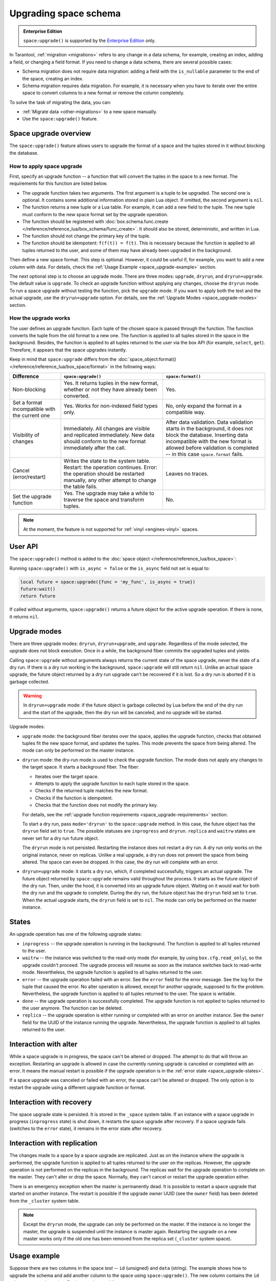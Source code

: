 ..  _enterprise-space_upgrade:

Upgrading space schema
======================

..  admonition:: Enterprise Edition
    :class: fact

    ``space:upgrade()`` is supported by the `Enterprise Edition <https://www.tarantool.io/compare/>`_ only.

In Tarantool, :ref:`migration <migrations>` refers to any change in a data schema, for example,
creating an index, adding a field, or changing a field format.
If you need to change a data schema, there are several possible cases:

*   Schema migration does not require data migration: adding a field with the ``is_nullable`` parameter to the end
    of the space, creating an index.

*   Schema migration requires data migration. For example, it is necessary when you have to iterate
    over the entire space to convert columns to a new format or remove the column completely.

To solve the task of migrating the data, you can:

*   :ref:`Migrate data <other-migrations>` to a new space manually.

*   Use the ``space:upgrade()`` feature.

Space upgrade overview
----------------------

The ``space:upgrade()`` feature allows users to upgrade the format of a space and the tuples stored in it without
blocking the database.

..  _space_upgrade-requirements:

How to apply space upgrade
~~~~~~~~~~~~~~~~~~~~~~~~~~

First, specify an upgrade function -- a function that will convert the tuples in the space to a new format.
The requirements for this function are listed below.

*   The upgrade function takes two arguments. The first argument is a tuple to be upgraded.
    The second one is optional. It contains some additional information stored in plain Lua object.
    If omitted, the second argument is ``nil``.

*   The function returns a new tuple or a Lua table. For example, it can add a new field to the tuple.
    The new tuple must conform to the new space format set by the upgrade operation.

*   The function should be registered with
    :doc:`box.schema.func.create </reference/reference_lua/box_schema/func_create>`.
    It should also be stored, deterministic, and written in Lua.

*   The function should not change the primary key of the tuple.

*   The function should be idempotent: ``f(f(t)) = f(t)``. This is necessary because the function
    is applied to all tuples returned to the user, and some of them may have already been upgraded in the background.

Then define a new space format. This step is optional.
However, it could be useful if, for example, you want to add a new column with data.
For details, check the :ref:`Usage Example <space_upgrade-example>` section.

The next optional step is to choose an upgrade mode.
There are three modes: ``upgrade``, ``dryrun``, and ``dryrun+upgrade``.
The default value is ``upgrade``.
To check an upgrade function without applying any changes, choose the ``dryrun`` mode.
To run a space upgrade without testing the function, pick the ``upgrade`` mode.
If you want to apply both the test and the actual upgrade, use the ``dryrun+upgrade`` option.
For details, see the :ref:`Upgrade Modes <space_upgrade-modes>` section.

How the upgrade works
~~~~~~~~~~~~~~~~~~~~~

The user defines an upgrade function.
Each tuple of the chosen space is passed through the function.
The function converts the tuple from the old format to a new one.
The function is applied to all tuples stored in the space in the background.
Besides, the function is applied to all tuples returned to the user via the box API (for example, ``select``, ``get``).
Therefore, it appears that the space upgrades instantly.

Keep in mind that ``space:upgrade`` differs from
the :doc:`space_object:format() </reference/reference_lua/box_space/format>` in the following ways:

..  container:: table

    ..  list-table::
        :widths: 20 40 40
        :header-rows: 1

        *   -   Difference
            -   ``space:upgrade()``
            -   ``space:format()``

        *   -   Non-blocking
            -   Yes. It returns tuples in the new format, whether or not they have already been converted.
            -   Yes.

        *   -   Set a format incompatible with the current one
            -   Yes. Works for non-indexed field types only.
            -   No, only expand the format in a compatible way.

        *   -   Visibility of changes
            -   Immediately. All changes are visible and replicated immediately.
                New data should conform to the new format immediately after the call.
            -   After data validation.
                Data validation starts in the background, it does not block the database.
                Inserting data incompatible with the new format is allowed before
                validation is completed -- in this case ``space.format`` fails.

        *   -   Cancel (error/restart)
            -   Writes the state to the system table.
                Restart: the operation continues.
                Error: the operation should be restarted manually, any other attempt to change the table fails.
            -   Leaves no traces.

        *   -   Set the upgrade function
            -   Yes. The upgrade may take a while to traverse the space and transform tuples.
            -   No.


..  note::

    At the moment, the feature is not supported
    for :ref:`vinyl <engines-vinyl>` spaces.

User API
--------

The ``space:upgrade()`` method is added to the :doc:`space object </reference/reference_lua/box_space>`:

..  function:: space:upgrade({func[, arg, format, mode, is_async]})

    :param string/integer func: upgrade function name (string) or ID (integer). For details, see the
                               :ref:`upgrade function requirements <space_upgrade-requirements>` section.

    :param arg: additional information passed to the upgrade function in the second argument.
                The option accepts any Lua value that can be encoded in MsgPack, which means that
                the :doc:`msgpack.encode(arg) </reference/reference_lua/msgpack>` should succeed.
                For example, one can pass a scalar or a Lua table.
                The default value is ``nil``.

    :param map format: new space format. The requirements for this are the same as for any other
                       :doc:`space:format() </reference/reference_lua/box_space/format>`.
                       If the field is omitted, the space format will remain the same as before the upgrade.

    :param string mode: :ref:`upgrade mode <space_upgrade-modes>`. Possible values: ``upgrade``, ``dryrun``,
                        ``dryrun+upgrade``. The default value is ``upgrade``.

    :param boolean is_async: the flag indicates whether to wait until the upgrade operation is complete
                             before exiting the function.
                             The default value is ``false`` -- the function is blocked
                             until the upgrade operation is finished.

    :Return: object describing the status of the operation (also known as ``future``).
             The methods of the object are described below.

..  class:: future_object

    ..  method:: info(dryrun, status, func, arg, owner, error, progress)

        Shows information about the state of the upgrade operation.

        :param boolean dryrun: dry run mode flag. Possible values:
                               ``true`` for a dry run, ``nil`` for an actual upgrade.

        :param string status: :ref:`upgrade status <space_upgrade-states>`. Possible values:
                              ``inprogress``, ``waitrw``, ``error``, ``replica``, ``done``.

        :param string/integer func: name of the upgrade function.
                                    It is the same as passed to the ``space:upgrade`` method.
                                    The field is ``nil`` if the ``status`` is ``done``.

        :param arg: additional information passed to the upgrade function.
                    It is the same as for the ``space:upgrade`` method.
                    The field is ``nil`` if it is omitted in the ``space:upgrade``.

        :param string owner: UUID of the instance running the upgrade
                             (see :doc:`box.info.uuid </reference/reference_lua/box_info>`).
                             The field is ``nil`` if the ``status`` is ``done``.

        :param string error: error message if the ``status`` is ``error``, otherwise ``nil``.

        :param string progress: completion percentage if the ``status`` is ``inprogress``/``waitrw``,
                                otherwise ``nil``.

        :return: a table with information about the state of the upgrade operation
        :rtype:  table

        The fields can also be accessed directly, without calling the ``info()`` method.
        For example, ``future.status`` is the same as ``future:info().status``.

    ..  method:: wait([timeout])

        Waits until the upgrade operation is completed or a timeout occurs.
        An operation is considered completed if its status is ``done`` or ``error``.

        :param double timeout: if the ``timeout`` argument is omitted, the method waits as long as it takes.

        :return: returns ``true`` if the operation has been completed, ``false`` on timeout
        :rtype:  boolean

    ..  method:: cancel()

        Cancels the upgrade operation if it is currently running. Otherwise, an exception is thrown.
        A canceled upgrade operation completes with an error.

        :return: none
        :rtype:  void

Running ``space:upgrade()`` with ``is_async = false`` or the ``is_async`` field not set is equal to:

..  code-block:: lua

    local future = space:upgrade({func = 'my_func', is_async = true})
    future:wait()
    return future

If called without arguments, ``space:upgrade()`` returns a future object for the active upgrade operation.
If there is none, it returns ``nil``.

..  _space_upgrade-modes:

Upgrade modes
-------------

There are three upgrade modes: ``dryrun``, ``dryrun+upgrade``, and ``upgrade``.
Regardless of the mode selected, the upgrade does not block execution.
Once in a while, the background fiber commits the upgraded tuples and yields.

Calling ``space:upgrade`` without arguments always returns the current state of the space upgrade,
never the state of a dry run. If there is a dry run working in the background, ``space:upgrade`` will still return ``nil``.
Unlike an actual space upgrade, the future object returned by a dry run upgrade can't be recovered if it is lost.
So a dry run is aborted if it is garbage collected.

..  warning::

    In ``dryrun+upgrade`` mode: if the future object is garbage collected by Lua
    before the end of the dry run and the start of the upgrade,
    then the dry run will be canceled, and no upgrade will be started.

Upgrade modes:

*   ``upgrade`` mode: the background fiber iterates over the
    space, applies the upgrade function, checks that obtained tuples fit the new space format,
    and updates the tuples. This mode prevents the space from being altered.
    The mode can only be performed on the master instance.

*   ``dryrun`` mode: the dry-run mode is used to check the upgrade function. The mode does not apply any changes
    to the target space. It starts a background fiber. The fiber:

    *   Iterates over the target space.
    *   Attempts to apply the upgrade function to each tuple stored in the space.
    *   Checks if the returned tuple matches the new format.
    *   Checks if the function is idempotent.
    *   Checks that the function does not modify the primary key.

    For details, see the :ref:`upgrade function requirements <space_upgrade-requirements>` section.

    To start a dry run, pass ``mode='dryrun'`` to the ``space:upgrade`` method.
    In this case, the future object has the ``dryrun`` field set to ``true``.
    The possible statuses are ``inprogress`` and ``dryrun``. ``replica`` and ``waitrw`` states are never set
    for a dry run future object.

    The ``dryrun`` mode is not persisted. Restarting the instance does not restart a dry run.
    A dry run only works on the original instance, never on replicas.
    Unlike a real upgrade, a dry run does not prevent the space from being altered.
    The space can even be dropped. In this case, the dry run will complete with an error.

*   ``dryrun+upgrade`` mode: it starts a dry run, which, if completed successfully, triggers an actual upgrade.
    The future object returned by ``space:upgrade`` remains valid throughout the process.
    It starts as the future object of the dry run. Then, under the hood, it is converted into an upgrade future object.
    Waiting on it would wait for both the dry run and the upgrade to complete.
    During the dry run, the future object has the ``dryrun`` field set to ``true``.
    When the actual upgrade starts, the ``dryrun`` field is set to ``nil``.
    The mode can only be performed on the master instance.

..  _space_upgrade-states:

States
------

An upgrade operation has one of the following upgrade states:

*   ``inprogress`` -- the upgrade operation is running in the background.
    The function is applied to all tuples returned to the user.

*   ``waitrw`` -- the instance was switched to the read-only mode
    (for example, by using ``box.cfg.read_only``), so the upgrade couldn't proceed.
    The upgrade process will resume as soon as the instance switches back to read-write mode.
    Nevertheless, the upgrade function is applied to all tuples returned to the user.

*   ``error`` -- the upgrade operation failed with an error. See the ``error`` field for the error message.
    See the log for the tuple that caused the error. No alter operation is allowed, except for another upgrade,
    supposed to fix the problem.
    Nevertheless, the upgrade function is applied to all tuples returned to the user. The space is writable.

*   ``done`` -- the upgrade operation is successfully completed. The upgrade function is not applied to tuples returned
    to the user anymore. The function can be deleted.

*   ``replica`` -- the upgrade operation is either running or completed with an error on another instance.
    See the ``owner`` field for the UUID of the instance running the upgrade.
    Nevertheless, the upgrade function is applied to all tuples returned to the user.

..  image::  images/ddl-state.png
    :align: center
    :scale: 80%


Interaction with alter
----------------------

While a space upgrade is in progress, the space can't be altered or dropped.
The attempt to do that will throw an exception.
Restarting an upgrade is allowed in case the currently running upgrade is canceled or completed with an error.
It means the manual restart is possible if the upgrade operation is in the :ref:`error state <space_upgrade-states>`.

If a space upgrade was canceled or failed with an error, the space can't be altered or dropped.
The only option is to restart the upgrade using a different upgrade function or format.

Interaction with recovery
-------------------------

The space upgrade state is persisted. It is stored in the ``_space`` system table. If an instance with
a space upgrade in progress (``inprogress`` state) is shut down, it restarts the space upgrade after recovery.
If a space upgrade fails (switches to the ``error`` state), it remains in the error state after recovery.

Interaction with replication
----------------------------

The changes made to a space by a space upgrade are replicated.
Just as on the instance where the upgrade is performed, the upgrade function is applied to all tuples returned
to the user on the replicas. However, the upgrade operation is not performed on the replicas in the background.
The replicas wait for the upgrade operation to complete on the master.
They can't alter or drop the space. Normally, they can't cancel or restart the upgrade operation either.

There is an emergency exception when the master is permanently dead.
It is possible to restart a space upgrade that started on another instance.
The restart is possible if the upgrade owner UUID (see the ``owner`` field) has been deleted
from the ``_cluster`` system table.

..  note::

    Except the ``dryrun`` mode, the upgrade can only be performed on the master.
    If the instance is no longer the master, the upgrade is suspended until the instance is master again.
    Restarting the upgrade on a new master works only if the old one has been removed from the replica set
    (``_cluster`` system space).

..  _space_upgrade-example:

Usage example
-------------

Suppose there are two columns in the space `test` -- ``id`` (unsigned) and ``data`` (string).
The example shows how to upgrade the schema and add another column to the space using ``space:upgrade()``.
The new column contains the ``id`` values converted to string. Each step takes a while.

The test space is generated with the following script:

    ..  code-block:: lua

        local log = require('log')
        box.cfg{
            checkpoint_count = 1,
            memtx_memory = 5 * 1024 * 1024 * 1024,
        }
        box.schema.space.create('test')
        box.space.test:format{
            {name = 'id', type = 'unsigned'},
            {name = 'data', type = 'string'},
        }
        box.space.test:create_index('pk')
        local count = 20 * 1000 * 1000
        local progress = 0
        box.begin()
        for i = 1, count do
            box.space.test:insert{i, 'data' .. i}

            if i % 1000 == 0 then
                box.commit()
                local p = math.floor(i / count * 100)
                if progress ~= p then
                    progress = p
                    log.info('Generating test data set... %d%% done', p)
                end
                box.begin()
            end
        end
        box.commit()
        box.snapshot()
        os.exit(0)

To upgrade the space, connect to the server and then run the commands below:

    ..  code-block:: tarantoolsession

        localhost:3301> box.schema.func.create('convert', {
                      >     language = 'lua',
                      >     is_deterministic = true,
                      >     body = [[function(t)
                      >         if #t == 2 then
                      >             return t:update({{'!', 2, tostring(t.id)}})
                      >         else
                      >             return t
                      >         end
                      >     end]],
                      > })
        localhost:3301> box.space.test:upgrade({
                      >     func = 'convert',
                      >     format = {
                      >         {name = 'id', type = 'unsigned'},
                      >         {name = 'id_string', type = 'string'},
                      >         {name = 'data', type = 'string'},
                      >     },
                      > })


While the upgrade is in progress, you can track the state of the upgrade.
To check the status, connect to Tarantool from another console and run the following commands:

    ..  code-block:: tarantoolsession

        localhost:3311> box.space.test:upgrade()
        ---
        - status: inprogress
          progress: 8%
          owner: 579a9e99-427e-4e99-9e2e-216bbd3098a7
          func: convert
        ...


Even though the upgrade is only 8% complete, selecting the data from the space returns the converted tuples:

    ..  code-block:: tarantoolsession

        localhost:3311> box.space.test:select({}, {iterator = 'req', limit = 5})
        ---
        - - [20000000, '20000000', 'data20000000']
          - [19999999, '19999999', 'data19999999']
          - [19999998, '19999998', 'data19999998']
          - [19999997, '19999997', 'data19999997']
          - [19999996, '19999996', 'data19999996']
        ...

    ..  note::

        The tuples contain the new field even though the space upgrade is still running.


Wait for the space upgrade to complete using the command below:

    ..  code-block:: tarantoolsession

        localhost:3311> box.space.test:upgrade():wait()

